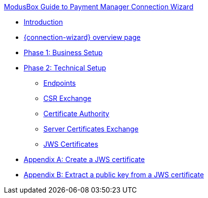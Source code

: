 .xref:index.adoc[ModusBox Guide to Payment Manager Connection Wizard]
* xref:introduction.adoc[Introduction]
* xref:overview_page.adoc[{connection-wizard} overview page]
* xref:phase_1_business_setup.adoc[Phase 1: Business Setup]
* xref:phase_2_technical_setup.adoc[Phase 2: Technical Setup]
** xref:endpoints.adoc[Endpoints]
** xref:csr_exchange.adoc[CSR Exchange]
** xref:certificate_authority.adoc[Certificate Authority]
** xref:server_certificates_exchange.adoc[Server Certificates Exchange]
** xref:jws_certificates.adoc[JWS Certificates]
* xref:appendix_create_jws_cert.adoc[Appendix A: Create a JWS certificate]
* xref:appendix_extract_public_key_from_JWS_cert.adoc[Appendix B: Extract a public key from a JWS certificate]